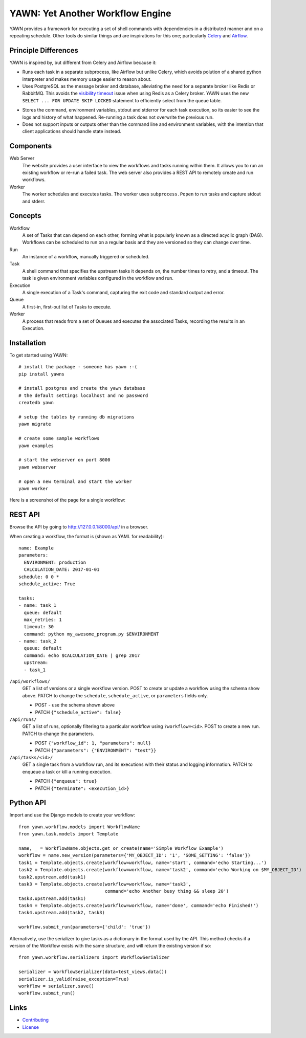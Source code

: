 YAWN: Yet Another Workflow Engine
=================================

YAWN provides a framework for executing a set of shell commands with dependencies
in a distributed manner and on a repeating schedule. Other tools do similar things and
are inspirations for this one; particularly Celery_ and Airflow_.

.. _Celery: http://www.celeryproject.org/
.. _Airflow: https://airflow.incubator.apache.org/

.. image:: https://circleci.com/gh/aclowes/yawn/tree/master.svg?style=svg
  :target: https://circleci.com/gh/aclowes/yawn/tree/master
.. image:: https://codecov.io/gh/aclowes/yawn/branch/master/graph/badge.svg
  :target: https://codecov.io/gh/aclowes/yawn

Principle Differences
---------------------

YAWN is inspired by, but different from Celery and Airflow because it:

* Runs each task in a separate subprocess, like Airflow but unlike Celery, which avoids polution of
  a shared python interpreter and makes memory usage easier to reason about.

* Uses PostgreSQL as the message broker and database, alleviating the need for a separate broker like
  Redis or RabbitMQ. This avoids the `visibility timeout`_ issue when using Redis as a Celery broker.
  YAWN uses the new ``SELECT ... FOR UPDATE SKIP LOCKED`` statement to efficiently select from the
  queue table.

.. _visibility timeout: http://docs.celeryproject.org/en/latest/getting-started/brokers/redis.html#id1

* Stores the command, environment variables, stdout and stderror for each task execution,
  so its easier to see the logs and history of what happened. Re-running a task does not overwrite
  the previous run.

* Does not support inputs or outputs other than the command line and environment variables, with the
  intention that client applications should handle state instead.

Components
----------

Web Server
  The website provides a user interface to view the workflows and tasks running within them.
  It allows you to run an existing workflow or re-run a failed task. The web server also provides
  a REST API to remotely create and run workflows.

Worker
  The worker schedules and executes tasks. The worker uses ``subprocess.Popen`` to run tasks and
  capture stdout and stderr.

Concepts
--------

Workflow
  A set of Tasks that can depend on each other, forming what is popularly known as a directed
  acyclic graph (DAG). Workflows can be scheduled to run on a regular basis and they are versioned
  so they can change over time.

Run
  An instance of a workflow, manually triggered or scheduled.

Task
  A shell command that specifies the upstream tasks it depends on, the number times to retry, and a
  timeout. The task is given environment variables configured in the workflow and run.

Execution
  A single execution of a Task's command, capturing the exit code and standard output and error.

Queue
  A first-in, first-out list of Tasks to execute.

Worker
  A process that reads from a set of Queues and executes the associated Tasks, recording the
  results in an Execution.

Installation
------------

To get started using YAWN::

    # install the package - someone has yawn :-(
    pip install yawns

    # install postgres and create the yawn database
    # the default settings localhost and no password
    createdb yawn

    # setup the tables by running db migrations
    yawn migrate

    # create some sample workflows
    yawn examples

    # start the webserver on port 8000
    yawn webserver

    # open a new terminal and start the worker
    yawn worker

Here is a screenshot of the page for a single workflow:

.. image:: https://cloud.githubusercontent.com/assets/910316/21969288/fe40baf0-db51-11e6-97f2-7e6875c1e575.png

REST API
--------

Browse the API by going to http://127.0.0.1:8000/api/ in a browser.

When creating a workflow, the format is (shown as YAML for readability)::

    name: Example
    parameters:
      ENVIRONMENT: production
      CALCULATION_DATE: 2017-01-01
    schedule: 0 0 *
    schedule_active: True

    tasks:
    - name: task_1
      queue: default
      max_retries: 1
      timeout: 30
      command: python my_awesome_program.py $ENVIRONMENT
    - name: task_2
      queue: default
      command: echo $CALCULATION_DATE | grep 2017
      upstream:
      - task_1

``/api/workflows/``
  GET a list of versions or a single workflow version. POST to create or update a workflow
  using the schema show above. PATCH to change the ``schedule``, ``schedule_active``, or
  ``parameters`` fields only.

  * POST - use the schema shown above
  * PATCH ``{"schedule_active": false}``

``/api/runs/``
  GET a list of runs, optionally filtering to a particular workflow using ``?workflow=<id>``.
  POST to create a new run. PATCH to change the parameters.

  * POST ``{"workflow_id": 1, "parameters": null}``
  * PATCH ``{"parameters": {"ENVIRONMENT": "test"}}``

``/api/tasks/<id>/``
  GET a single task from a workflow run, and its executions with their status and logging
  information. PATCH to enqueue a task or kill a running execution.

  * PATCH ``{"enqueue": true}``
  * PATCH ``{"terminate": <execution_id>}``

Python API
----------

Import and use the Django models to create your workflow::

    from yawn.workflow.models import WorkflowName
    from yawn.task.models import Template

    name, _ = WorkflowName.objects.get_or_create(name='Simple Workflow Example')
    workflow = name.new_version(parameters={'MY_OBJECT_ID': '1', 'SOME_SETTING': 'false'})
    task1 = Template.objects.create(workflow=workflow, name='start', command='echo Starting...')
    task2 = Template.objects.create(workflow=workflow, name='task2', command='echo Working on $MY_OBJECT_ID')
    task2.upstream.add(task1)
    task3 = Template.objects.create(workflow=workflow, name='task3',
                                    command='echo Another busy thing && sleep 20')
    task3.upstream.add(task1)
    task4 = Template.objects.create(workflow=workflow, name='done', command='echo Finished!')
    task4.upstream.add(task2, task3)

    workflow.submit_run(parameters={'child': 'true'})

Alternatively, use the serializer to give tasks as a dictionary in the format used
by the API. This method checks if a version of the Workflow exists with the same structure,
and will return the existing version if so::

    from yawn.workflow.serializers import WorkflowSerializer

    serializer = WorkflowSerializer(data=test_views.data())
    serializer.is_valid(raise_exception=True)
    workflow = serializer.save()
    workflow.submit_run()

Links
-----

* Contributing_
* License_

.. _Contributing: CONTRIBUTING.rst
.. _License: LICENSE.txt
